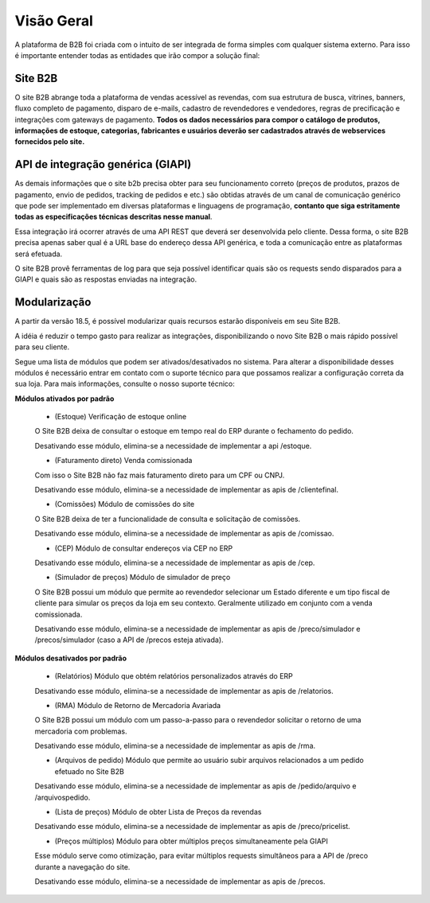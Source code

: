 ﻿Visão Geral
===========

A plataforma de B2B foi criada com o intuito de ser integrada de forma simples com qualquer sistema externo.
Para isso é importante entender todas as entidades que irão compor a solução final:

Site B2B
--------

O site B2B abrange toda a plataforma de vendas acessível as revendas, com sua estrutura de busca, vitrines, banners, fluxo completo de pagamento, disparo de e-mails, cadastro de revendedores e vendedores, regras de precificação e integrações com gateways de pagamento. **Todos os dados necessários para compor o catálogo de produtos, informações de estoque, categorias, fabricantes e usuários deverão ser cadastrados através de webservices fornecidos pelo site.**

API de integração genérica (GIAPI)
----------------------------------

As demais informações que o site b2b precisa obter para seu funcionamento correto (preços de produtos, prazos de pagamento, envio de pedidos, tracking de pedidos e etc.) são obtidas através de um canal de comunicação genérico que pode ser implementado em diversas plataformas e linguagens de programação, **contanto que siga estritamente todas as especificações técnicas descritas nesse manual**.

Essa integração irá ocorrer através de uma API REST que deverá ser desenvolvida pelo cliente. Dessa forma, o site B2B precisa apenas saber qual é a URL base do endereço dessa API genérica, e toda a comunicação entre as plataformas será efetuada.

O site B2B provê ferramentas de log para que seja possível identificar quais são os requests sendo disparados para a GIAPI e quais são as respostas enviadas na integração.

Modularização
-------------

A partir da versão 18.5, é possível modularizar quais recursos estarão disponíveis em seu Site B2B.

A idéia é reduzir o tempo gasto para realizar as integrações, disponibilizando o novo Site B2B o mais rápido possível para seu cliente.

Segue uma lista de módulos que podem ser ativados/desativados no sistema. Para alterar a disponibilidade desses módulos é necessário entrar em contato com o suporte técnico para que possamos realizar a configuração correta da sua loja. Para mais informações, consulte o nosso suporte técnico:

**Módulos ativados por padrão**

    * (Estoque) Verificação de estoque online

    O Site B2B deixa de consultar o estoque em tempo real do ERP durante o fechamento do pedido.

    Desativando esse módulo, elimina-se a necessidade de implementar a api /estoque.

    * (Faturamento direto) Venda comissionada

    Com isso o Site B2B não faz mais faturamento direto para um CPF ou CNPJ.

    Desativando esse módulo, elimina-se a necessidade de implementar as apis de /clientefinal.

    * (Comissões) Módulo de comissões do site

    O Site B2B deixa de ter a funcionalidade de consulta e solicitação de comissões.

    Desativando esse módulo, elimina-se a necessidade de implementar as apis de /comissao.

    * (CEP) Módulo de consultar endereços via CEP no ERP

    Desativando esse módulo, elimina-se a necessidade de implementar as apis de /cep.

    * (Simulador de preços) Módulo de simulador de preço

    O Site B2B possui um módulo que permite ao revendedor selecionar um Estado diferente e um tipo fiscal de cliente para simular os preços da loja em seu contexto. Geralmente utilizado em conjunto com a venda comissionada.

    Desativando esse módulo, elimina-se a necessidade de implementar as apis de /preco/simulador e /precos/simulador (caso a API de /precos esteja ativada).

**Módulos desativados por padrão**

    * (Relatórios) Módulo que obtém relatórios personalizados através do ERP

    Desativando esse módulo, elimina-se a necessidade de implementar as apis de /relatorios.

    * (RMA) Módulo de Retorno de Mercadoria Avariada

    O Site B2B possui um módulo com um passo-a-passo para o revendedor solicitar o retorno de uma mercadoria com problemas.

    Desativando esse módulo, elimina-se a necessidade de implementar as apis de /rma.

    * (Arquivos de pedido) Módulo que permite ao usuário subir arquivos relacionados a um pedido efetuado no Site B2B

    Desativando esse módulo, elimina-se a necessidade de implementar as apis de /pedido/arquivo e /arquivospedido.

    * (Lista de preços) Módulo de obter Lista de Preços da revendas

    Desativando esse módulo, elimina-se a necessidade de implementar as apis de /preco/pricelist.

    * (Preços múltiplos) Módulo para obter múltiplos preços simultaneamente pela GIAPI

    Esse módulo serve como otimização, para evitar múltiplos requests simultâneos para a API de /preco durante a navegação do site.

    Desativando esse módulo, elimina-se a necessidade de implementar as apis de /precos.


